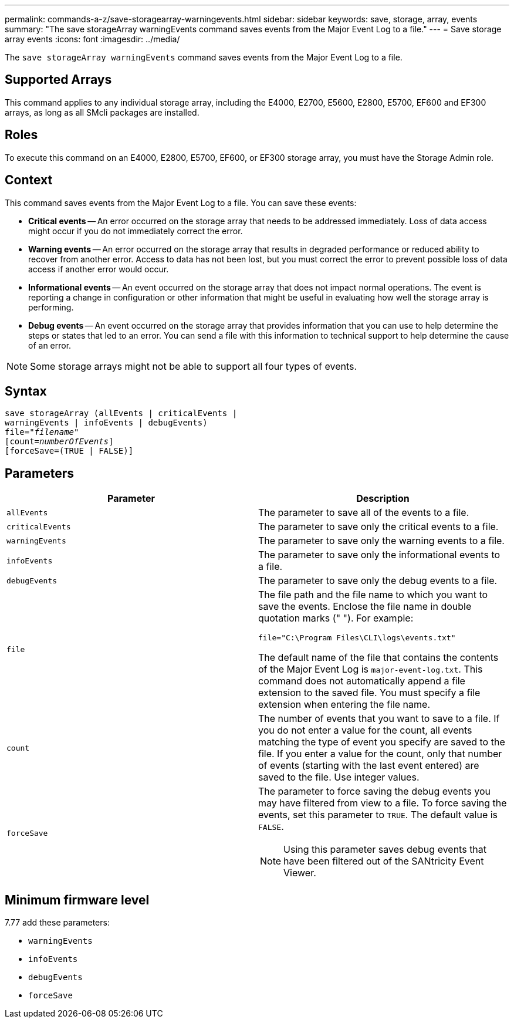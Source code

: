 ---
permalink: commands-a-z/save-storagearray-warningevents.html
sidebar: sidebar
keywords: save, storage, array, events
summary: "The save storageArray warningEvents command saves events from the Major Event Log to a file."
---
= Save storage array events
:icons: font
:imagesdir: ../media/

[.lead]
The `save storageArray warningEvents` command saves events from the Major Event Log to a file.

== Supported Arrays

This command applies to any individual storage array, including the E4000, E2700, E5600, E2800, E5700, EF600 and EF300 arrays, as long as all SMcli packages are installed.

== Roles

To execute this command on an E4000, E2800, E5700, EF600, or EF300 storage array, you must have the Storage Admin role.

== Context

This command saves events from the Major Event Log to a file. You can save these events:

* *Critical events* -- An error occurred on the storage array that needs to be addressed immediately. Loss of data access might occur if you do not immediately correct the error.
* *Warning events* -- An error occurred on the storage array that results in degraded performance or reduced ability to recover from another error. Access to data has not been lost, but you must correct the error to prevent possible loss of data access if another error would occur.
* *Informational events* -- An event occurred on the storage array that does not impact normal operations. The event is reporting a change in configuration or other information that might be useful in evaluating how well the storage array is performing.
* *Debug events* -- An event occurred on the storage array that provides information that you can use to help determine the steps or states that led to an error. You can send a file with this information to technical support to help determine the cause of an error.

[NOTE]
====
Some storage arrays might not be able to support all four types of events.
====

== Syntax
[subs=+macros]
[source,cli]
----
save storageArray (allEvents | criticalEvents |
warningEvents | infoEvents | debugEvents)
file=pass:quotes["_filename_"]
[count=pass:quotes[_numberOfEvents_]]
[forceSave=(TRUE | FALSE)]
----

== Parameters

[cols="2*",options="header"]
|===
| Parameter| Description
a|
`allEvents`
a|
The parameter to save all of the events to a file.
a|
`criticalEvents`
a|
The parameter to save only the critical events to a file.
a|
`warningEvents`
a|
The parameter to save only the warning events to a file.
a|
`infoEvents`
a|
The parameter to save only the informational events to a file.
a|
`debugEvents`
a|
The parameter to save only the debug events to a file.
a|
`file`
a|
The file path and the file name to which you want to save the events. Enclose the file name in double quotation marks (" "). For example:

`file="C:\Program Files\CLI\logs\events.txt"`

The default name of the file that contains the contents of the Major Event Log is `major-event-log.txt`. This command does not automatically append a file extension to the saved file. You must specify a file extension when entering the file name.

a|
`count`
a|
The number of events that you want to save to a file. If you do not enter a value for the count, all events matching the type of event you specify are saved to the file. If you enter a value for the count, only that number of events (starting with the last event entered) are saved to the file. Use integer values.
a|
`forceSave`
a|
The parameter to force saving the debug events you may have filtered from view to a file. To force saving the events, set this parameter to `TRUE`. The default value is `FALSE`.
[NOTE]
====
Using this parameter saves debug events that have been filtered out of the SANtricity Event Viewer.
====

|===

== Minimum firmware level

7.77 add these parameters:

* `warningEvents`
* `infoEvents`
* `debugEvents`
* `forceSave`
